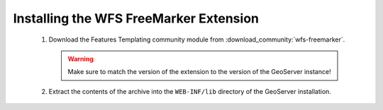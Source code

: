 .. _community_wfsfreemarker_installing:

Installing the WFS FreeMarker Extension
=======================================

 #. Download the Features Templating community module from :download_community:`wfs-freemarker`.


    .. warning:: Make sure to match the version of the extension to the version of the GeoServer instance!

 #. Extract the contents of the archive into the ``WEB-INF/lib`` directory of the GeoServer installation.
